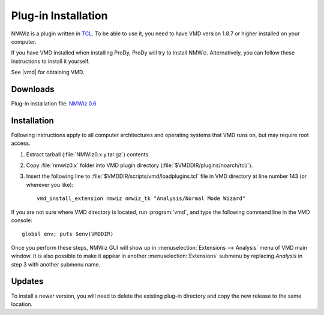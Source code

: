 .. _getnmwiz:

*******************************************************************************
Plug-in Installation
*******************************************************************************

NMWiz is a plugin written in `TCL <http://tcl.tk/>`_. To be able to use it, 
you need to have VMD version 1.8.7 or higher installed on your computer.

If you have VMD installed when installing ProDy, ProDy will try to install
NMWiz. Alternatively, you can follow these instructions to install it yourself.

See |vmd| for obtaining VMD.

Downloads
===============================================================================

Plug-in installation file: `NMWiz 0.6 <http://pypi/NMWiz/NMWiz0.6.tar.gz>`_



Installation
===============================================================================

Following instructions apply to all computer architectures and operating 
systems that VMD runs on, but may require root access.

#. Extract tarball (:file:`NMWiz0.x.y.tar.gz`) contents.

#. Copy :file:`nmwiz0.x` folder into VMD plugin directory 
   (:file:`$VMDDIR/plugins/noarch/tcl/`).

#. Insert the following line to :file:`$VMDDIR/scripts/vmd/loadplugins.tcl` 
   file in VMD directory at line number 143 (or wherever you like)::

    vmd_install_extension nmwiz nmwiz_tk "Analysis/Normal Mode Wizard"

  

If you are not sure where VMD directory is located, run :program:`vmd`, and 
type the following command line in the VMD console::

    global env; puts $env(VMDDIR)

Once you perform these steps, NMWiz GUI will show up in 
:menuselection:`Extensions --> Analysis` menu of VMD main window. 
It is also possible to make it appear in another :menuselection:`Extensions` 
submenu by replacing *Analysis* in step 3 with another submenu name.
 
Updates
===============================================================================

To install a newer version, you will need to delete the existing plug-in 
directory and copy the new release to the same location.
